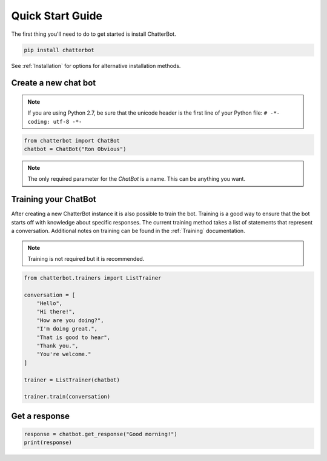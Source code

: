 =================
Quick Start Guide
=================

The first thing you'll need to do to get started is install ChatterBot.

.. code-block:: bash

   pip install chatterbot

See :ref:`Installation` for options for alternative installation methods.

Create a new chat bot
=====================

.. note::

   If you are using Python 2.7, be sure that the unicode header is the first line of
   your Python file: ``# -*- coding: utf-8 -*-``

.. code-block:: python

   from chatterbot import ChatBot
   chatbot = ChatBot("Ron Obvious")

.. note::

   The only required parameter for the `ChatBot` is a name.
   This can be anything you want.

Training your ChatBot
=====================

After creating a new ChatterBot instance it is also possible to train the bot.
Training is a good way to ensure that the bot starts off with knowledge about
specific responses. The current training method takes a list of statements that
represent a conversation.
Additional notes on training can be found in the :ref:`Training` documentation.

.. note::

   Training is not required but it is recommended.

.. code-block:: python

   from chatterbot.trainers import ListTrainer

   conversation = [
       "Hello",
       "Hi there!",
       "How are you doing?",
       "I'm doing great.",
       "That is good to hear",
       "Thank you.",
       "You're welcome."
   ]

   trainer = ListTrainer(chatbot)

   trainer.train(conversation)

Get a response
==============

.. code-block:: python

   response = chatbot.get_response("Good morning!")
   print(response)
